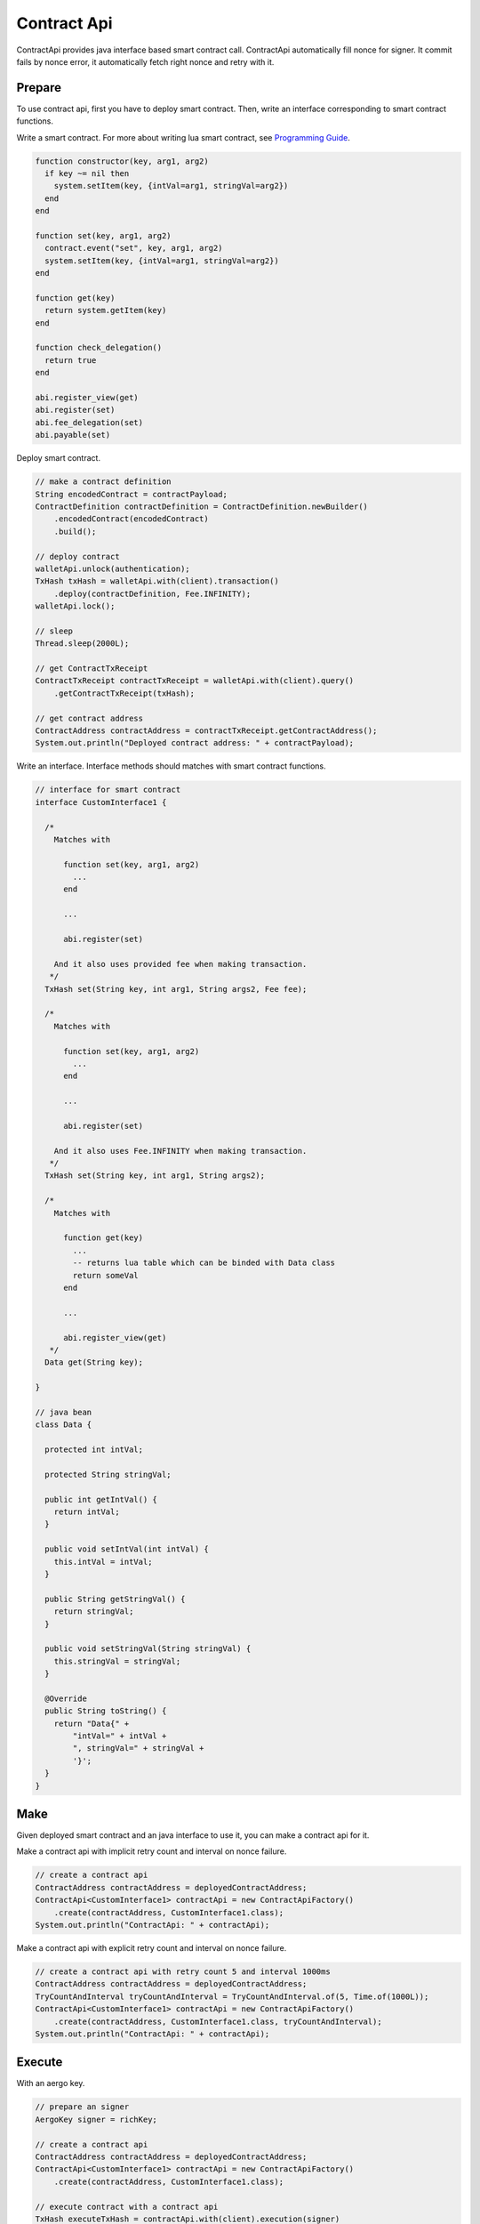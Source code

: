 Contract Api
============

ContractApi provides java interface based smart contract call. ContractApi automatically fill nonce for signer. It commit fails by nonce error, it automatically fetch right nonce and retry with it.

Prepare
-------

To use contract api, first you have to deploy smart contract. Then, write an interface corresponding to smart contract functions.

Write a smart contract. For more about writing lua smart contract, see `Programming Guide <https://docs.aergo.io/en/latest/smart-contracts/lua/guide.html>`_.

.. code-block:: lua

  function constructor(key, arg1, arg2)
    if key ~= nil then
      system.setItem(key, {intVal=arg1, stringVal=arg2})
    end
  end

  function set(key, arg1, arg2)
    contract.event("set", key, arg1, arg2)
    system.setItem(key, {intVal=arg1, stringVal=arg2})
  end

  function get(key)
    return system.getItem(key)
  end

  function check_delegation()
    return true
  end

  abi.register_view(get)
  abi.register(set)
  abi.fee_delegation(set)
  abi.payable(set)

Deploy smart contract.

.. code-block:: java

  // make a contract definition
  String encodedContract = contractPayload;
  ContractDefinition contractDefinition = ContractDefinition.newBuilder()
      .encodedContract(encodedContract)
      .build();

  // deploy contract
  walletApi.unlock(authentication);
  TxHash txHash = walletApi.with(client).transaction()
      .deploy(contractDefinition, Fee.INFINITY);
  walletApi.lock();

  // sleep
  Thread.sleep(2000L);

  // get ContractTxReceipt
  ContractTxReceipt contractTxReceipt = walletApi.with(client).query()
      .getContractTxReceipt(txHash);

  // get contract address
  ContractAddress contractAddress = contractTxReceipt.getContractAddress();
  System.out.println("Deployed contract address: " + contractPayload);

Write an interface. Interface methods should matches with smart contract functions.

.. code-block:: java

  // interface for smart contract
  interface CustomInterface1 {

    /*
      Matches with

        function set(key, arg1, arg2)
          ...
        end

        ...

        abi.register(set)

      And it also uses provided fee when making transaction.
     */
    TxHash set(String key, int arg1, String args2, Fee fee);

    /*
      Matches with

        function set(key, arg1, arg2)
          ...
        end

        ...

        abi.register(set)

      And it also uses Fee.INFINITY when making transaction.
     */
    TxHash set(String key, int arg1, String args2);

    /*
      Matches with

        function get(key)
          ...
          -- returns lua table which can be binded with Data class
          return someVal
        end

        ...

        abi.register_view(get)
     */
    Data get(String key);

  }

  // java bean
  class Data {

    protected int intVal;

    protected String stringVal;

    public int getIntVal() {
      return intVal;
    }

    public void setIntVal(int intVal) {
      this.intVal = intVal;
    }

    public String getStringVal() {
      return stringVal;
    }

    public void setStringVal(String stringVal) {
      this.stringVal = stringVal;
    }

    @Override
    public String toString() {
      return "Data{" +
          "intVal=" + intVal +
          ", stringVal=" + stringVal +
          '}';
    }
  }

Make
----

Given deployed smart contract and an java interface to use it, you can make a contract api for it.

Make a contract api with implicit retry count and interval on nonce failure.

.. code-block:: java

  // create a contract api
  ContractAddress contractAddress = deployedContractAddress;
  ContractApi<CustomInterface1> contractApi = new ContractApiFactory()
      .create(contractAddress, CustomInterface1.class);
  System.out.println("ContractApi: " + contractApi);

Make a contract api with explicit retry count and interval on nonce failure.

.. code-block:: java

  // create a contract api with retry count 5 and interval 1000ms
  ContractAddress contractAddress = deployedContractAddress;
  TryCountAndInterval tryCountAndInterval = TryCountAndInterval.of(5, Time.of(1000L));
  ContractApi<CustomInterface1> contractApi = new ContractApiFactory()
      .create(contractAddress, CustomInterface1.class, tryCountAndInterval);
  System.out.println("ContractApi: " + contractApi);

Execute
-------

With an aergo key.

.. code-block:: java

  // prepare an signer
  AergoKey signer = richKey;

  // create a contract api
  ContractAddress contractAddress = deployedContractAddress;
  ContractApi<CustomInterface1> contractApi = new ContractApiFactory()
      .create(contractAddress, CustomInterface1.class);

  // execute contract with a contract api
  TxHash executeTxHash = contractApi.with(client).execution(signer)
      .set("key", 123, "test", Fee.INFINITY);
  System.out.println("Execute tx hash: " + executeTxHash);

With a wallet api.

.. code-block:: java

  // create a contract api
  ContractAddress contractAddress = deployedContractAddress;
  ContractApi<CustomInterface1> contractApi = new ContractApiFactory()
      .create(contractAddress, CustomInterface1.class);

  // execute contract with a contract api
  walletApi.unlock(authentication);
  TxHash executeTxHash = contractApi.with(client).execution(walletApi)
      .set("key", 123, "test", Fee.INFINITY);
  walletApi.lock();
  System.out.println("Execute tx hash: " + executeTxHash);

Query
-----

With a model binded.

.. code-block:: java

  // create a contract api
  ContractAddress contractAddress = deployedContractAddress;
  ContractApi<CustomInterface1> contractApi = new ContractApiFactory()
      .create(contractAddress, CustomInterface1.class);

  // query contract with a contract api
  Data data = contractApi.with(client).query().get("key");
  System.out.println("Queried data: " + data);

Without binded model.

.. code-block:: java

  // create a contract api
  ContractAddress contractAddress = deployedContractAddress;
  ContractApi<CustomInterface2> contractApi = new ContractApiFactory()
      .create(contractAddress, CustomInterface2.class);

  // query contract with a contract api
  ContractResult contractResult = contractApi.with(client).query().get("key");
  System.out.println("Queried data: " + contractResult);

